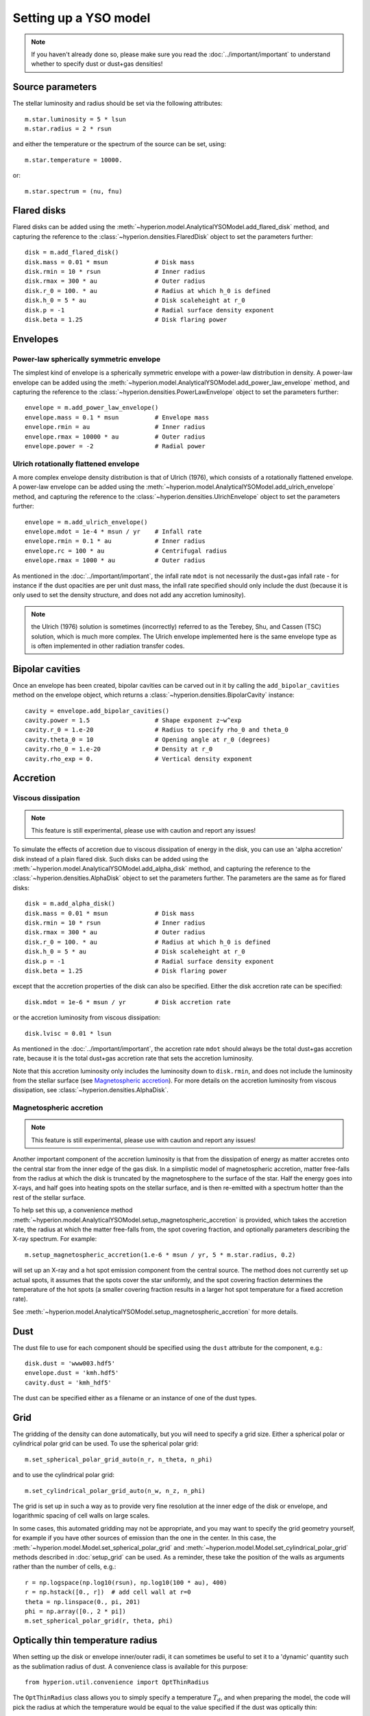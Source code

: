 Setting up a YSO model
======================

.. note:: If you haven't already done so, please make sure you read
          the :doc:`../important/important` to understand whether to
          specify dust or dust+gas densities!

Source parameters
-----------------

The stellar luminosity and radius should be set via the following attributes::

    m.star.luminosity = 5 * lsun
    m.star.radius = 2 * rsun

and either the temperature or the spectrum of the source can be set, using::

    m.star.temperature = 10000.

or::

    m.star.spectrum = (nu, fnu)

Flared disks
------------

Flared disks can be added using the
:meth:`~hyperion.model.AnalyticalYSOModel.add_flared_disk` method, and
capturing the reference to the :class:`~hyperion.densities.FlaredDisk`
object to set the parameters further::

    disk = m.add_flared_disk()
    disk.mass = 0.01 * msun             # Disk mass
    disk.rmin = 10 * rsun               # Inner radius
    disk.rmax = 300 * au                # Outer radius
    disk.r_0 = 100. * au                # Radius at which h_0 is defined
    disk.h_0 = 5 * au                   # Disk scaleheight at r_0
    disk.p = -1                         # Radial surface density exponent
    disk.beta = 1.25                    # Disk flaring power

Envelopes
---------

Power-law spherically symmetric envelope
^^^^^^^^^^^^^^^^^^^^^^^^^^^^^^^^^^^^^^^^

The simplest kind of envelope is a spherically symmetric envelope with a
power-law distribution in density. A power-law envelope can be added using
the :meth:`~hyperion.model.AnalyticalYSOModel.add_power_law_envelope` method, and capturing the reference to the :class:`~hyperion.densities.PowerLawEnvelope` object to set the parameters
further::

    envelope = m.add_power_law_envelope()
    envelope.mass = 0.1 * msun          # Envelope mass
    envelope.rmin = au                  # Inner radius
    envelope.rmax = 10000 * au          # Outer radius
    envelope.power = -2                 # Radial power

Ulrich rotationally flattened envelope
^^^^^^^^^^^^^^^^^^^^^^^^^^^^^^^^^^^^^^

A more complex envelope density distribution is that of Ulrich (1976), which consists of a rotationally flattened envelope. A power-law envelope can be added using
the :meth:`~hyperion.model.AnalyticalYSOModel.add_ulrich_envelope` method, and capturing the reference to the :class:`~hyperion.densities.UlrichEnvelope` object to set the parameters
further::

    envelope = m.add_ulrich_envelope()
    envelope.mdot = 1e-4 * msun / yr    # Infall rate
    envelope.rmin = 0.1 * au            # Inner radius
    envelope.rc = 100 * au              # Centrifugal radius
    envelope.rmax = 1000 * au           # Outer radius

As mentioned in the :doc:`../important/important`, the infall rate ``mdot`` is
not necessarily the dust+gas infall rate - for instance if the dust opacities
are per unit dust mass, the infall rate specified should only include the dust
(because it is only used to set the density structure, and does not add any
accretion luminosity).


.. note:: the Ulrich (1976) solution is sometimes (incorrectly) referred to
          as the Terebey, Shu, and Cassen (TSC) solution, which is much more
          complex. The Ulrich envelope implemented here is the same envelope
          type as is often implemented in other radiation transfer codes.

Bipolar cavities
----------------

Once an envelope has been created, bipolar cavities can be carved out in it
by calling the ``add_bipolar_cavities`` method on the envelope object, which
returns a :class:`~hyperion.densities.BipolarCavity` instance::

    cavity = envelope.add_bipolar_cavities()
    cavity.power = 1.5                  # Shape exponent z~w^exp
    cavity.r_0 = 1.e-20                 # Radius to specify rho_0 and theta_0
    cavity.theta_0 = 10                 # Opening angle at r_0 (degrees)
    cavity.rho_0 = 1.e-20               # Density at r_0
    cavity.rho_exp = 0.                 # Vertical density exponent

Accretion
---------

Viscous dissipation
^^^^^^^^^^^^^^^^^^^

.. note:: This feature is still experimental, please use with caution and
          report any issues!

To simulate the effects of accretion due to viscous dissipation of energy in the disk, you can use an 'alpha accretion' disk instead of a plain flared disk. Such disks can be added using the
:meth:`~hyperion.model.AnalyticalYSOModel.add_alpha_disk` method, and
capturing the reference to the :class:`~hyperion.densities.AlphaDisk`
object to set the parameters further. The parameters are the same as for flared disks::

    disk = m.add_alpha_disk()
    disk.mass = 0.01 * msun             # Disk mass
    disk.rmin = 10 * rsun               # Inner radius
    disk.rmax = 300 * au                # Outer radius
    disk.r_0 = 100. * au                # Radius at which h_0 is defined
    disk.h_0 = 5 * au                   # Disk scaleheight at r_0
    disk.p = -1                         # Radial surface density exponent
    disk.beta = 1.25                    # Disk flaring power

except that the accretion properties of the disk can also be specified. Either
the disk accretion rate can be specified::

    disk.mdot = 1e-6 * msun / yr        # Disk accretion rate

or the accretion luminosity from viscous dissipation::

    disk.lvisc = 0.01 * lsun

As mentioned in the :doc:`../important/important`, the accretion rate ``mdot``
should always be the total dust+gas accretion rate, because it is the total
dust+gas accretion rate that sets the accretion luminosity.

Note that this accretion luminosity only includes the luminosity down to
``disk.rmin``, and does not include the luminosity from the stellar surface
(see `Magnetospheric accretion`_). For more details on the accretion luminosity
from viscous dissipation, see :class:`~hyperion.densities.AlphaDisk`.

Magnetospheric accretion
^^^^^^^^^^^^^^^^^^^^^^^^

.. note:: This feature is still experimental, please use with caution and
          report any issues!

Another important component of the accretion luminosity is that from the
dissipation of energy as matter accretes onto the central star from the inner
edge of the gas disk. In a simplistic model of magnetospheric accretion,
matter free-falls from the radius at which the disk is truncated by the
magnetosphere to the surface of the star. Half the energy goes into X-rays,
and half goes into heating spots on the stellar surface, and is then
re-emitted with a spectrum hotter than the rest of the stellar surface.

To help set this up, a convenience method :meth:`~hyperion.model.AnalyticalYSOModel.setup_magnetospheric_accretion` is provided, which takes the accretion rate, the radius at which the matter free-falls from, the spot covering fraction, and optionally parameters describing the X-ray spectrum. For example::

    m.setup_magnetospheric_accretion(1.e-6 * msun / yr, 5 * m.star.radius, 0.2)

will set up an X-ray and a hot spot emission component from the central
source. The method does not currently set up actual spots, it assumes that the
spots cover the star uniformly, and the spot covering fraction determines the
temperature of the hot spots (a smaller covering fraction results in a larger
hot spot temperature for a fixed accretion rate).

See :meth:`~hyperion.model.AnalyticalYSOModel.setup_magnetospheric_accretion`
for more details.

Dust
----

The dust file to use for each component should be specified using the ``dust`` attribute for the component, e.g.::

    disk.dust = 'www003.hdf5'
    envelope.dust = 'kmh.hdf5'
    cavity.dust = 'kmh_hdf5'

The dust can be specified either as a filename or an instance of one of the
dust types.

Grid
----

The gridding of the density can done automatically, but you will need to
specify a grid size. Either a spherical polar or cylindrical polar grid can
be used. To use the spherical polar grid::

    m.set_spherical_polar_grid_auto(n_r, n_theta, n_phi)

and to use the cylindrical polar grid::

    m.set_cylindrical_polar_grid_auto(n_w, n_z, n_phi)

The grid is set up in such a way as to provide very fine resolution at the
inner edge of the disk or envelope, and logarithmic spacing of cell walls on
large scales.

In some cases, this automated gridding may not be appropriate, and you may
want to specify the grid geometry yourself, for example if you have other
sources of emission than the one in the center. In this case, the
:meth:`~hyperion.model.Model.set_spherical_polar_grid` and :meth:`~hyperion.model.Model.set_cylindrical_polar_grid` methods
described in :doc:`setup_grid` can be used. As a reminder, these take the
position of the walls as arguments rather than the number of cells, e.g.::

    r = np.logspace(np.log10(rsun), np.log10(100 * au), 400)
    r = np.hstack([0., r])  # add cell wall at r=0
    theta = np.linspace(0., pi, 201)
    phi = np.array([0., 2 * pi])
    m.set_spherical_polar_grid(r, theta, phi)

Optically thin temperature radius
---------------------------------

When setting up the disk or envelope inner/outer radii, it can sometimes be
useful to set it to a 'dynamic' quantity such as the sublimation radius of
dust. A convenience class is available for this purpose::

    from hyperion.util.convenience import OptThinRadius

The ``OptThinRadius`` class allows you to simply specify a temperature
:math:`T_d`, and when preparing the model, the code will pick the radius at
which the temperature would be equal to the value specified if the dust was
optically thin:

.. math:: r = r_{\star}\,\left\{1-\left[1-2\,\frac{T_d^4}{T_{{\rm eff}}^4}\frac{\kappa_{\rm plank}(T_d)}{\kappa_{\star}}\right]^2\right\} ^ {-1/2}

where :math:`T_{{\rm eff,}\star}` is the effective temperature of the
central source, and :math:`\kappa_{\star)}` is the mean opacity to a
radiation field with the spectrum of the central source. In practice, you
can use this as follows::

    disk = m.add_flared_disk()
    disk.mass = 0.01 * msun
    disk.rmin = OptThinRadius(1600.)
    disk.rmax = 300. * au
    ...

and the inner disk radius will be set to the radius at which the optically
thin temperature would have fallen to 1600K, emulating dust sublimation.